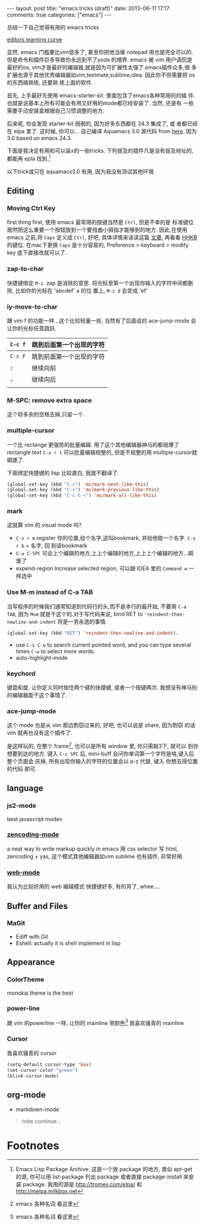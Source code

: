 #+BEGIN_HTML
---
layout: post
title: "emacs tricks (draft)"
date: 2013-06-11 17:17
comments: true
categories: ["emacs"]
---
#+END_HTML
#+OPTIONS: toc:nil

总结一下自己觉得有用的 emacs tricks

#+CAPTION: editors learning curve
[[http://ergoemacs.org/emacs/i/emacs_learning_curves.png][editors learning curve]]

显然, emacs 门槛要比vim低多了, 甚至你把他当做 notepad 用也是完全可以的.
但是命令和插件巨多导致你永远到不了yoda 的境界. emacs 被 vim 用户调侃是
最好的os, vim才是最好的编辑器,就是因为可扩展性太强了.emacs插件众多,很
多扩展也源于其他优秀编辑器如vim,textmate,sublime,idea. 因此你不但需要把 os 的东西搞熟练, 还要熟
练上面的软件.

首先, 上手最好先使用 emacs-starter-kit. 里面包含了emacs各种常用的的插
件. 也就是说基本上所有可能会有用又好用的mode都已经安装了. 当然, 还是有
一些需要手动安装盒根据自己习惯调整的地方.

后来呢, 你会发现 starter-kit 弱弱的, 因为好多东西都在 24.3 集成了, 或
者都已经在 elpa 里了. 这时候, 你可以...
自己编译 Aquamacs 3.0 源代码 from [[https://github.com/davidswelt/aquamacs-emacs.git][here]]. 因为3.0 based on emacs 24.3.

下面是我决定有用和可以装x的一些tricks. 
下列提及的插件凡是没有提及地址的,都能再 epla 找到.[fn:1]

以下trick或只在 aquamacs3.0 有用, 因为我没有测试其他环境.
** Editing
*** Moving Ctrl Key
first thing first, 使用 emacs 最常用的按键当然是 =Ctrl=, 但是不幸的是
标准键位居然把这么重要一个按钮放到一个要扭曲小拇指才能够到的地方.
因此,在使用 emacs 之前,将 =Caps= 定义成 =Ctrl=, 好吧, 具体详情来读读这篇
  [[http://www.emacswiki.org/emacs/RepeatedStrainInjury][文章]], 再看看 [[http://www.pfu.fujitsu.com/hhkeyboard/][HHKB]] 的键位. 在mac下更换 =Caps= 是十分容易的,
  Preference > keyboard > modify key 底下直接改就可以了. 

*** zap-to-char
快捷键绑定  =M-z=.
zap 是消除的意思. 将光标至第一个出现你输入的字符中间都删除, 比如你的光标在 'abcdef' a 的位
置上, =M-z d= 会变成 'ef'

*** iy-move-to-char
跟 vim f 的功能一样...这个比较轻量一些, 当然有了后面说的
ace-jump-mode 会让你的光标任意跳跃.

| =C-c f= | 跳到后面第一个出现的字符 |
|---------+--------------------------|
| =C-c F=  | 跳到前面第一个出现的字符 |
|--------+--------------------------  |
| =;=     | 继续向前                 |
|--------+--------------------------  |
| =,=     | 继续向后                     |
|         |                          |

*** M-SPC: remove extra space
这个将多余的空格去掉,只留一个.

*** multiple-cursor
一个比 rectange 更强势的批量编辑. 用了这个其他编辑器神马的都弱爆了
rectangle text =C-x r t= 可以批量编辑规整的, 但是不规整的用
multiple-cursor就碉堡了.

下面绑定快捷键的 lisp 比较直白, 我就不翻译了.
#+BEGIN_SRC lisp
  (global-set-key (kbd "C->") 'mc/mark-next-like-this)
  (global-set-key (kbd "C-<") 'mc/mark-previous-like-this)
  (global-set-key (kbd "C-c C-<") 'mc/mark-all-like-this)
#+END_SRC


*** mark
这就算 vim 的 visual mode 吗?
- =C-x r m= register 你的位置,给个名字,这叫bookmark, 并给他取一个名字. =C-x r b= + 名字, 回
  到该bookmark
- =C-u C-SPC= 可会上个编辑的地方,上上个编辑的地方,上上上个编辑的地方...碉
  堡了
- expend-region
 Increase selected region, 可以跟 IDEA 里的 =Command w= 一样选中

*** Use M-m instead of C-a TAB
当写程序的时候我们通常知道到代码行的头,而不是本行的最开始, 不要用
=C-a TAB=, 因为 =M=m= 就是干这个的.对于写代码来说,  bind RET to
='reindent-then-newline-and-indent= 将是一劳永逸的事情. 
#+BEGIN_SRC lisp
(global-set-key (kbd "RET") 'reindent-then-newline-and-indent).
#+END_SRC
- use =C-s C-w= to search current pointed word, and you can type
  several times =C-w= to select more words.
- auto-highlight-mode

*** keychord
键盘和旋. 让你定义同时按住两个键的快捷键, 或者一个按键两次.
我想没有神马别的编辑器能干这个事情了.

*** ace-jump-mode
这个 mode 也是从 vim 那边剽窃过来的, 好吧, 也可以说是 share, 因为剽窃
的话 vim 就再也没有这个插件了.

是这样玩的, 在整个 frame[fn:2], 也可以是所有 window 里, 你只需敲3下, 就可以
到你想要到达的地方.
键入 =C-c SPC= 后, mini-buff 会问你单词第一个字符是啥,键入后整个页面会
灰掉, 所有出现你输入的字符的位置会以 a-z 代替, 键入 你想去得位置的代码
即可.

** language

*** js2-mode
best javascript modex


*** [[https://github.com/rooney/zencoding][zencoding-mode]]
a neat way to write markup quickly in emacs 
用 css selector 写 html, zencoding + yas, 这个模式其他编辑器如vim
sublime 也有插件, 非常好用.


*** [[http://web-mode.org/][web-mode]]
我认为比较好用的 web 编辑模式
快捷键好多, 有的背了, whee....

** Buffer and Files
*** MaGit
- Ediff with Git
- Eshell: actually it is shell implement in lisp

** Appearance
*** ColorTheme
monokai theme is the best

*** power-line
跟 vim 的powerline 一样, 让你的 mainline 带颜色[fn:2]
我喜欢骚青的 mainline

*** Cursor
我喜欢骚青的 cursor
#+BEGIN_SRC lisp
(setq-default cursor-type 'box)
(set-cursor-color "green")
(blink-cursor-mode)
#+END_SRC
 

** org-mode

- markdown-mode

#+BEGIN_QUOTE
tobe continue...
#+END_QUOTE

* Footnotes

[fn:1] Emacs Lisp Package Archive: 这是一个放 package 的地方, 类似
  apt-get 的源, 你可以用 list-package 列出 package 或者直接
  package-install 来安装 package. 我用的源是 http://tromey.com/elpa/
  和 http://melpa.milkbox.net

[fn:2] emacs 各种名词 看这里

[fn:3] [[http://emacsrocks.com/][emacs rocks cast]]

[fn:4] [[http://www.emacswiki.org/EmacsNiftyTricks][emacs nifty tricks]]

